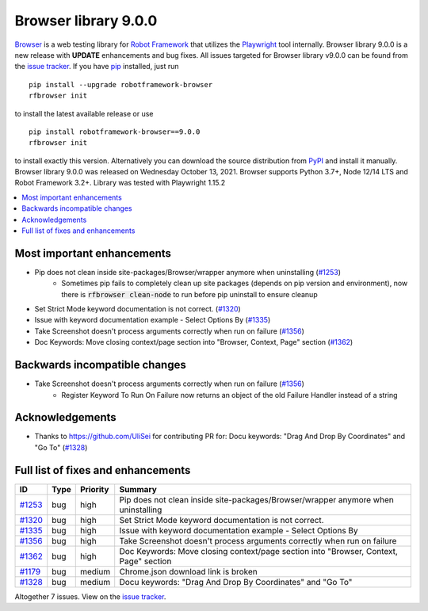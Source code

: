 =====================
Browser library 9.0.0
=====================


.. default-role:: code


Browser_ is a web testing library for `Robot Framework`_ that utilizes
the Playwright_ tool internally. Browser library 9.0.0 is a new release with
**UPDATE** enhancements and bug fixes.
All issues targeted for Browser library v9.0.0 can be found
from the `issue tracker`_.
If you have pip_ installed, just run
::
   pip install --upgrade robotframework-browser
   rfbrowser init
to install the latest available release or use
::
   pip install robotframework-browser==9.0.0
   rfbrowser init
to install exactly this version. Alternatively you can download the source
distribution from PyPI_ and install it manually.
Browser library 9.0.0 was released on Wednesday October 13, 2021. Browser supports
Python 3.7+, Node 12/14 LTS and Robot Framework 3.2+. Library was
tested with Playwright 1.15.2

.. _Robot Framework: http://robotframework.org
.. _Browser: https://github.com/MarketSquare/robotframework-browser
.. _Playwright: https://github.com/microsoft/playwright
.. _pip: http://pip-installer.org
.. _PyPI: https://pypi.python.org/pypi/robotframework-browser
.. _issue tracker: https://github.com/MarketSquare/robotframework-browser/milestones%3Av9.0.0


.. contents::
   :depth: 2
   :local:

Most important enhancements
===========================

- Pip does not clean inside site-packages/Browser/wrapper anymore when uninstalling (`#1253`_)
    - Sometimes pip fails to completely clean up site packages (depends on pip version and environment), now there is `rfbrowser clean-node` to run before pip uninstall to ensure cleanup
- Set Strict Mode keyword documentation is not correct.  (`#1320`_)
- Issue with keyword documentation example - Select Options By (`#1335`_)
- Take Screenshot doesn't process arguments correctly when run on failure (`#1356`_)
- Doc Keywords: Move closing context/page section into "Browser, Context, Page" section (`#1362`_)

Backwards incompatible changes
==============================

- Take Screenshot doesn't process arguments correctly when run on failure (`#1356`_)
    - Register Keyword To Run On Failure now returns an object of the old Failure Handler instead of a string

Acknowledgements
================

- Thanks to https://github.com/UliSei for contributing PR for: Docu keywords: "Drag And Drop By Coordinates" and "Go To" (`#1328`_)

Full list of fixes and enhancements
===================================

.. list-table::
    :header-rows: 1

    * - ID
      - Type
      - Priority
      - Summary
    * - `#1253`_
      - bug
      - high
      - Pip does not clean inside site-packages/Browser/wrapper anymore when uninstalling
    * - `#1320`_
      - bug
      - high
      - Set Strict Mode keyword documentation is not correct. 
    * - `#1335`_
      - bug
      - high
      - Issue with keyword documentation example - Select Options By
    * - `#1356`_
      - bug
      - high
      - Take Screenshot doesn't process arguments correctly when run on failure
    * - `#1362`_
      - bug
      - high
      - Doc Keywords: Move closing context/page section into "Browser, Context, Page" section
    * - `#1179`_
      - bug
      - medium
      - Chrome.json download link is broken
    * - `#1328`_
      - bug
      - medium
      - Docu keywords: "Drag And Drop By Coordinates" and "Go To"

Altogether 7 issues. View on the `issue tracker <https://github.com/MarketSquare/robotframework-browser/issues?q=milestone%3Av9.0.0>`__.

.. _#1253: https://github.com/MarketSquare/robotframework-browser/issues/1253
.. _#1320: https://github.com/MarketSquare/robotframework-browser/issues/1320
.. _#1335: https://github.com/MarketSquare/robotframework-browser/issues/1335
.. _#1356: https://github.com/MarketSquare/robotframework-browser/issues/1356
.. _#1362: https://github.com/MarketSquare/robotframework-browser/issues/1362
.. _#1179: https://github.com/MarketSquare/robotframework-browser/issues/1179
.. _#1328: https://github.com/MarketSquare/robotframework-browser/issues/1328
